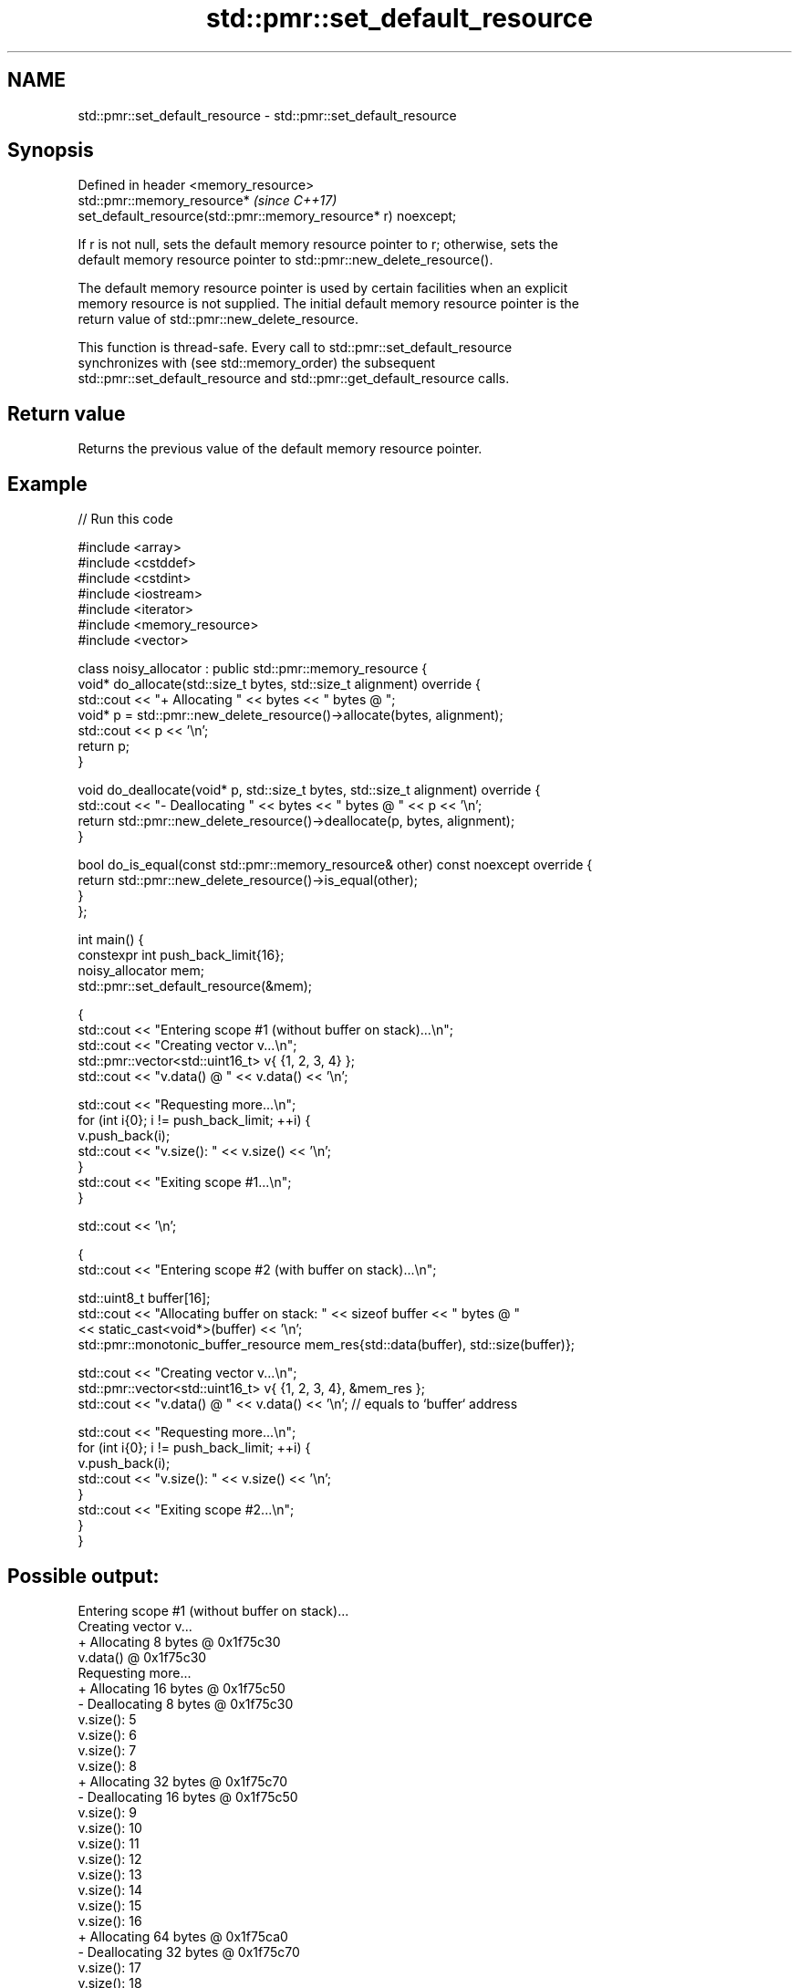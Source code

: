 .TH std::pmr::set_default_resource 3 "2022.07.31" "http://cppreference.com" "C++ Standard Libary"
.SH NAME
std::pmr::set_default_resource \- std::pmr::set_default_resource

.SH Synopsis
   Defined in header <memory_resource>
   std::pmr::memory_resource*                                             \fI(since C++17)\fP
   set_default_resource(std::pmr::memory_resource* r) noexcept;

   If r is not null, sets the default memory resource pointer to r; otherwise, sets the
   default memory resource pointer to std::pmr::new_delete_resource().

   The default memory resource pointer is used by certain facilities when an explicit
   memory resource is not supplied. The initial default memory resource pointer is the
   return value of std::pmr::new_delete_resource.

   This function is thread-safe. Every call to std::pmr::set_default_resource
   synchronizes with (see std::memory_order) the subsequent
   std::pmr::set_default_resource and std::pmr::get_default_resource calls.

.SH Return value

   Returns the previous value of the default memory resource pointer.

.SH Example


// Run this code

 #include <array>
 #include <cstddef>
 #include <cstdint>
 #include <iostream>
 #include <iterator>
 #include <memory_resource>
 #include <vector>

 class noisy_allocator : public std::pmr::memory_resource {
     void* do_allocate(std::size_t bytes, std::size_t alignment) override {
         std::cout << "+ Allocating " << bytes << " bytes @ ";
         void* p = std::pmr::new_delete_resource()->allocate(bytes, alignment);
         std::cout << p << '\\n';
         return p;
     }

     void do_deallocate(void* p, std::size_t bytes, std::size_t alignment) override {
         std::cout << "- Deallocating " << bytes << " bytes @ " << p << '\\n';
         return std::pmr::new_delete_resource()->deallocate(p, bytes, alignment);
     }

     bool do_is_equal(const std::pmr::memory_resource& other) const noexcept override {
         return std::pmr::new_delete_resource()->is_equal(other);
     }
 };

 int main() {
     constexpr int push_back_limit{16};
     noisy_allocator mem;
     std::pmr::set_default_resource(&mem);

     {
         std::cout << "Entering scope #1 (without buffer on stack)...\\n";
         std::cout << "Creating vector v...\\n";
         std::pmr::vector<std::uint16_t> v{ {1, 2, 3, 4} };
         std::cout << "v.data() @ " << v.data() << '\\n';

         std::cout << "Requesting more...\\n";
         for (int i{0}; i != push_back_limit; ++i) {
             v.push_back(i);
             std::cout << "v.size(): " << v.size() << '\\n';
         }
         std::cout << "Exiting scope #1...\\n";
     }

     std::cout << '\\n';

     {
         std::cout << "Entering scope #2 (with buffer on stack)...\\n";

         std::uint8_t buffer[16];
         std::cout << "Allocating buffer on stack: " << sizeof buffer << " bytes @ "
                   << static_cast<void*>(buffer) << '\\n';
         std::pmr::monotonic_buffer_resource mem_res{std::data(buffer), std::size(buffer)};

         std::cout << "Creating vector v...\\n";
         std::pmr::vector<std::uint16_t> v{ {1, 2, 3, 4}, &mem_res };
         std::cout << "v.data() @ " << v.data() << '\\n'; // equals to `buffer` address

         std::cout << "Requesting more...\\n";
         for (int i{0}; i != push_back_limit; ++i) {
             v.push_back(i);
             std::cout << "v.size(): " << v.size() << '\\n';
         }
         std::cout << "Exiting scope #2...\\n";
     }
 }

.SH Possible output:

 Entering scope #1 (without buffer on stack)...
 Creating vector v...
 + Allocating 8 bytes @ 0x1f75c30
 v.data() @ 0x1f75c30
 Requesting more...
 + Allocating 16 bytes @ 0x1f75c50
 - Deallocating 8 bytes @ 0x1f75c30
 v.size(): 5
 v.size(): 6
 v.size(): 7
 v.size(): 8
 + Allocating 32 bytes @ 0x1f75c70
 - Deallocating 16 bytes @ 0x1f75c50
 v.size(): 9
 v.size(): 10
 v.size(): 11
 v.size(): 12
 v.size(): 13
 v.size(): 14
 v.size(): 15
 v.size(): 16
 + Allocating 64 bytes @ 0x1f75ca0
 - Deallocating 32 bytes @ 0x1f75c70
 v.size(): 17
 v.size(): 18
 v.size(): 19
 v.size(): 20
 Exiting scope #1...
 - Deallocating 64 bytes @ 0x1f75ca0

 Entering scope #2 (with buffer on stack)...
 Allocating buffer on stack: 16 bytes @ 0x7fffbe9f8240
 Creating vector v...
 v.data() @ 0x7fffbe9f8240
 Requesting more...
 + Allocating 64 bytes @ 0x1f75ca0
 v.size(): 5
 v.size(): 6
 v.size(): 7
 v.size(): 8
 v.size(): 9
 v.size(): 10
 v.size(): 11
 v.size(): 12
 v.size(): 13
 v.size(): 14
 v.size(): 15
 v.size(): 16
 + Allocating 128 bytes @ 0x1f75cf0
 v.size(): 17
 v.size(): 18
 v.size(): 19
 v.size(): 20
 Exiting scope #2...
 - Deallocating 128 bytes @ 0x1f75cf0
 - Deallocating 64 bytes @ 0x1f75ca0

.SH See also

   get_default_resource gets the default std::pmr::memory_resource
   \fI(C++17)\fP              \fI(function)\fP
                        returns a static program-wide std::pmr::memory_resource that
   new_delete_resource  uses the global operator new and operator delete to allocate
   \fI(C++17)\fP              and deallocate memory
                        \fI(function)\fP
